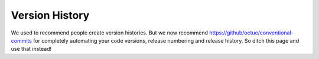 .. _version_history:

===============
Version History
===============

We used to recommend people create version histories. But we now recommend https://github/octue/conventional-commits
for completely automating your code versions, release numbering and release history. So ditch this page and use that instead!